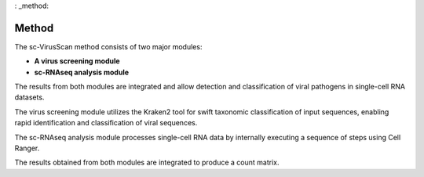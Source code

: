 : _method:

Method
===========

.. image:: method.png
   :scale: 70 %
   :height: 200px
   :width: 200px

The sc-VirusScan method consists of two major modules:

* **A virus screening module**
* **sc-RNAseq analysis module**

The results from both modules are integrated and allow detection and classification of viral pathogens in single-cell
RNA datasets. 

The virus screening module utilizes the Kraken2 tool for swift taxonomic classification of input sequences, enabling rapid identification and
classification of viral sequences.

The sc-RNAseq analysis module processes single-cell RNA data by internally executing a sequence of
steps using Cell Ranger.

The results obtained from both modules are integrated to produce a count matrix.

